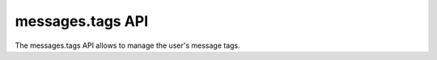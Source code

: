 =================
messages.tags API
=================

The messages.tags API allows to manage the user's message tags.